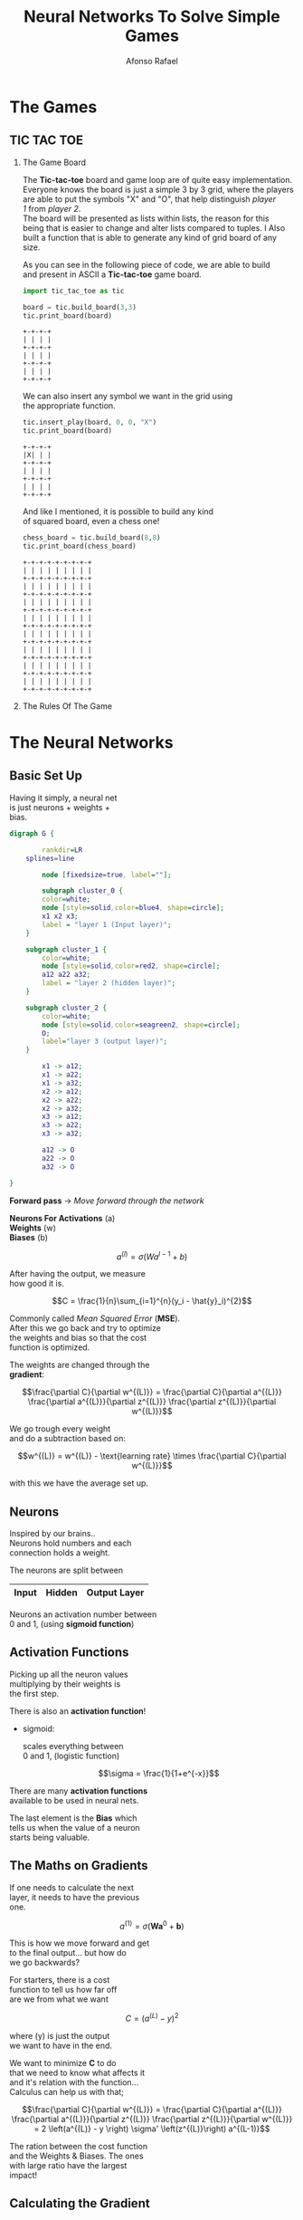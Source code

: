 #+STARTUP: hideblocks latexpreview
#+TITLE: Neural Networks To Solve Simple Games
#+AUTHOR: Afonso Rafael
#+EMAIL: afonsorafael@sapo.pt
#+INFOJS_OPT: view:showall toc:t ltoc:t mouse:underline path:http://orgmode.org/org-info.js
#+OPTIONS: H:2 num:nil @:t ::t |:t ^:{} _:{} *:t TeX:t LaTeX:t
#+HTML_HEAD_EXTRA: <meta charset="utf-8">
#+EXPORT_SELECT_TAGS: export
#+EXPORT_EXCLUDE_TAGS: noexport
#+HEADER: :eval never
#+OPTIONS: num:nil \n:t


* The Games

** TIC TAC TOE

*** The Game Board

The *Tic-tac-toe* board and game loop are of quite easy implementation.
Everyone knows the board is just a simple 3 by 3 grid, where the players
are able to put the symbols "X" and "O", that help distinguish /player/
/1/ from /player 2/.
The board will be presented as lists within lists, the reason for this 
being that is easier to change and alter lists compared to tuples. I Also 
built a function that is able to generate any kind of grid board of any 
size.

As you can see in the following piece of code, we are able to build
and present in ASCII a *Tic-tac-toe* game board.

#+begin_src python :session :results output :exports both
import tic_tac_toe as tic

board = tic.build_board(3,3)
tic.print_board(board)
#+end_src

#+RESULTS:
: +-+-+-+
: | | | |
: +-+-+-+
: | | | |
: +-+-+-+
: | | | |
: +-+-+-+

We can also insert any symbol we want in the grid using
the appropriate function.

#+begin_src python :session :results output :exports both
  tic.insert_play(board, 0, 0, "X")
  tic.print_board(board)
#+end_src

#+RESULTS:
: +-+-+-+
: |X| | |
: +-+-+-+
: | | | |
: +-+-+-+
: | | | |
: +-+-+-+

And like I mentioned, it is possible to build any kind
of squared board, even a chess one!

#+begin_src python :session :results output :exports both
  chess_board = tic.build_board(8,8)
  tic.print_board(chess_board)
#+end_src

#+RESULTS:
#+begin_example
+-+-+-+-+-+-+-+-+
| | | | | | | | |
+-+-+-+-+-+-+-+-+
| | | | | | | | |
+-+-+-+-+-+-+-+-+
| | | | | | | | |
+-+-+-+-+-+-+-+-+
| | | | | | | | |
+-+-+-+-+-+-+-+-+
| | | | | | | | |
+-+-+-+-+-+-+-+-+
| | | | | | | | |
+-+-+-+-+-+-+-+-+
| | | | | | | | |
+-+-+-+-+-+-+-+-+
| | | | | | | | |
+-+-+-+-+-+-+-+-+
#+end_example



*** The Rules Of The Game
* The Neural Networks

** Basic Set Up

Having it simply, a neural net
is just neurons + weights +
bias.

#+begin_src dot :file neural_net.png
digraph G {

        rankdir=LR
	splines=line
        
        node [fixedsize=true, label=""];

        subgraph cluster_0 {
		color=white;
		node [style=solid,color=blue4, shape=circle];
		x1 x2 x3;
		label = "layer 1 (Input layer)";
	}

	subgraph cluster_1 {
		color=white;
		node [style=solid,color=red2, shape=circle];
		a12 a22 a32;
		label = "layer 2 (hidden layer)";
	}

	subgraph cluster_2 {
		color=white;
		node [style=solid,color=seagreen2, shape=circle];
		O;
		label="layer 3 (output layer)";
	}

        x1 -> a12;
        x1 -> a22;
        x1 -> a32;
        x2 -> a12;
        x2 -> a22;
        x2 -> a32;
        x3 -> a12;
        x3 -> a22;
        x3 -> a32;

        a12 -> O
        a22 -> O
        a32 -> O

}
#+end_src

#+RESULTS:
#+ATTR_ORG: :width 400
[[file:neural_net.png]]

*Forward pass* -> /Move forward through the network/

*Neurons For Activations* (a)
*Weights* (w)
*Biases* (b)

\[a^{(l)} = \sigma(Wa^{l-1} + b) \]

After having the output, we measure
how good it is.

\[C = \frac{1}{n}\sum_{i=1}^{n}(y_i - \hat{y}_i)^{2}\]

Commonly called /Mean Squared Error/ (*MSE*).
After this we go back and try to optimize
the weights and bias so that the cost
function is optimized.

The weights are changed through the
*gradient*:

\[\frac{\partial C}{\partial w^{(L)}}
    =
    \frac{\partial C}{\partial a^{(L)}}
    \frac{\partial a^{(L)}}{\partial z^{(L)}}
    \frac{\partial z^{(L)}}{\partial w^{(L)}}\]

We go trough every weight
and do a subtraction based on:

\[w^{(L)} = w^{(L)} - \text{learning rate} \times \frac{\partial C}{\partial w^{(L)}}\]

with this we have the average set up.
** Neurons

Inspired by our brains..
Neurons hold numbers and each
connection holds a weight.

The neurons are split between
|-------+--------+--------------|
| *Input* | *Hidden* | *Output Layer* |
|-------+--------+--------------|

Neurons an activation number between
0 and 1, (using *sigmoid function*)
** Activation Functions

Picking up all the neuron values
multiplying by their weights is
the first step.

There is also an *activation function*!

- sigmoid:

    scales everything between
    0 and 1, (logistic function)

    \[\sigma = \frac{1}{1+e^{-x}}\]

There are many *activation functions*
available to be used in neural nets.

The last element is the *Bias* which
tells us when the value of a neuron
starts being valuable.
** The Maths on Gradients

If one needs to calculate the next
layer, it needs to have the previous
one.

\[a^{(1)}=
    \sigma\left(
    \boldsymbol{W}\boldsymbol{a}^{0}+\boldsymbol{b}
    \right)\]

This is how we move forward and get
to the final output... but how do
we go backwards?

For starters, there is a cost
function to tell us how far off
are we from what we want

\[C=(a^{(L)}-y)^2\]

where (y) is just the output
we want to have in the end.

We want to minimize *C* to do
that we need to know what affects it
and it's relation with the function...
Calculus can help us with that;

\[\frac{\partial C}{\partial w^{(L)}}
    =
    \frac{\partial C}{\partial a^{(L)}}
    \frac{\partial a^{(L)}}{\partial z^{(L)}}
    \frac{\partial z^{(L)}}{\partial w^{(L)}}
    =
    2 \left(a^{(L)} - y \right) \sigma' \left(z^{(L)}\right) a^{(L-1)}\]

The ration between the cost function
and the Weights & Biases. The ones
with large ratio have the largest
impact!
** Calculating the Gradient

To move back and update the weights
and biases three equations are used:

\[\frac{\partial C}{\partial w^{(L)}}
    =
    \frac{\partial C}{\partial a^{(L)}}
    \frac{\partial a^{(L)}}{\partial z^{(L)}}
    \frac{\partial z^{(L)}}{\partial w^{(L)}}\]

\[\frac{\partial C}{\partial b^{(L)}}
    =
    \frac{\partial C}{\partial a^{(L)}}
    \frac{\partial a^{(L)}}{\partial z^{(L)}}
    \frac{\partial z^{(L)}}{\partial b^{(L)}}\]

\[\frac{\partial C}{\partial a^{(L-1)}}
    =
    \frac{\partial C}{\partial a^{(L)}}
    \frac{\partial a^{(L)}}{\partial z^{(L)}}
    \frac{\partial z^{(L)}}{\partial a^{(L-1)}}\]

This equations give us what
we want to optimize... to
actually optimize it we must step
in the direction of the output of
this equations.

After calculating all the ratios
we save everything on the
*gradient vector*;

\[-\nabla C(w_1, b_1,..., w_n, b_n)\]

Data is sampled and used to update
the values we want to change!

\[w^{(l)} = w^{(l)} - \text{learning rate} \times \frac{\partial C}{\partial w^{(l)}}\]




\[b^{(l)} = b^{(l)} - \text{learning rate} \times \frac{\partial C}{\partial b^{(l)}}\]

